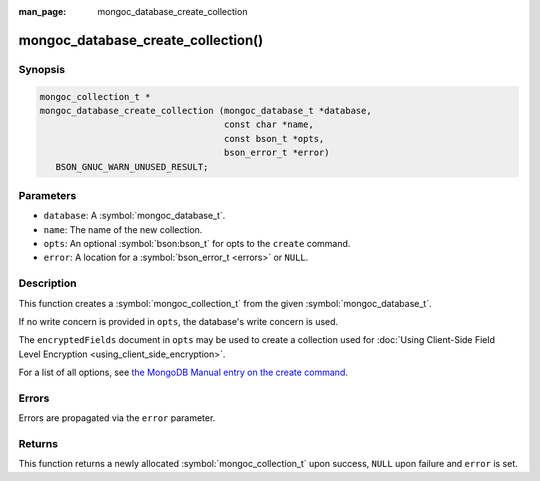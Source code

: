 :man_page: mongoc_database_create_collection

mongoc_database_create_collection()
===================================

Synopsis
--------

.. code-block:: c

  mongoc_collection_t *
  mongoc_database_create_collection (mongoc_database_t *database,
                                     const char *name,
                                     const bson_t *opts,
                                     bson_error_t *error)
     BSON_GNUC_WARN_UNUSED_RESULT;

Parameters
----------

* ``database``: A :symbol:`mongoc_database_t`.
* ``name``: The name of the new collection.
* ``opts``: An optional :symbol:`bson:bson_t` for opts to the ``create`` command.
* ``error``: A location for a :symbol:`bson_error_t <errors>` or ``NULL``.

Description
-----------

This function creates a :symbol:`mongoc_collection_t` from the given :symbol:`mongoc_database_t`.

If no write concern is provided in ``opts``, the database's write concern is used.

The ``encryptedFields`` document in ``opts`` may be used to create a collection used for :doc:`Using Client-Side Field Level Encryption <using_client_side_encryption>`.

For a list of all options, see `the MongoDB Manual entry on the create command <https://docs.mongodb.org/manual/reference/command/create/>`_.

Errors
------

Errors are propagated via the ``error`` parameter.

Returns
-------

This function returns a newly allocated :symbol:`mongoc_collection_t` upon success, ``NULL`` upon failure and ``error`` is set.

